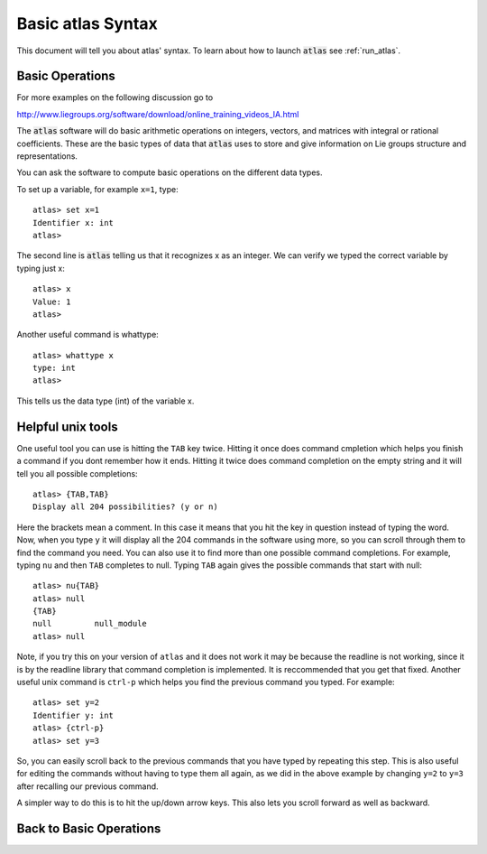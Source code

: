 Basic atlas Syntax
==================


This document will tell you about atlas' syntax. To learn about how to launch :code:`atlas` see :ref:`run_atlas`.


Basic Operations
------------------


For more examples on the following discussion go to

http://www.liegroups.org/software/download/online_training_videos_IA.html

The :code:`atlas` software will do basic arithmetic operations on integers, vectors, and matrices with integral or rational coefficients. These are the basic types of data that :code:`atlas` uses to store and give information on Lie groups structure and representations.

You can ask the software to compute basic operations on the different data types.

To set up a variable, for example ``x=1``, type::

   atlas> set x=1
   Identifier x: int
   atlas>

The second line is :code:`atlas` telling us that it recognizes x as an integer. We can verify we typed the correct variable by typing just x::

    atlas> x
    Value: 1
    atlas>

Another useful command is whattype::
	
	atlas> whattype x
        type: int
        atlas>

This tells us the data type (int) of the variable x.


Helpful unix tools
-------------------


One useful tool you can use is hitting the ``TAB`` key twice. Hitting it once does command cmpletion which helps you finish a command if you dont remember how it ends. Hitting it twice does command completion on the empty string and it will tell you all possible completions:: 

	atlas> {TAB,TAB}
	Display all 204 possibilities? (y or n)

Here the brackets mean a comment. In this case it means that you hit the key in question instead of typing the word. Now, when you type ``y`` it will display all the 204 commands in the software using more, so you can scroll through them to find the command you need. You can also use it to find more than one possible command completions. For example, typing ``nu`` and then ``TAB`` completes to null. Typing ``TAB`` again gives the possible commands that start with null::

   atlas> nu{TAB}
   atlas> null
   {TAB}
   null         null_module  
   atlas> null   

Note, if you try this on your version of ``atlas`` and it does not work it may be because the readline is not working, since it is by the readline library that command completion is implemented. It is reccommended that you get that fixed.
Another useful unix command is ``ctrl-p`` which helps you find the previous command you typed. For example::

   atlas> set y=2
   Identifier y: int
   atlas> {ctrl-p}
   atlas> set y=3

So, you can easily scroll back to the previous commands that you have typed by repeating this step. This is also useful for editing the commands without having to type them all again, as we did in the above example by changing ``y=2`` to ``y=3`` after recalling our previous command. 

A simpler way to do this is to hit the up/down arrow keys. This also lets you scroll forward as well as backward.

Back to Basic Operations
------------------------

